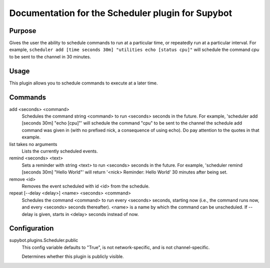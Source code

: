 .. _plugin-Scheduler:

Documentation for the Scheduler plugin for Supybot
==================================================

Purpose
-------
Gives the user the ability to schedule commands to run at a particular time,
or repeatedly run at a particular interval. For example,
``scheduler add [time seconds 30m] "utilities echo [status cpu]"``
will schedule the command `cpu` to be sent to the channel in 30 minutes.

Usage
-----
This plugin allows you to schedule commands to execute at a later time.

Commands
--------
add <seconds> <command>
  Schedules the command string <command> to run <seconds> seconds in the future. For example, 'scheduler add [seconds 30m] "echo [cpu]"' will schedule the command "cpu" to be sent to the channel the schedule add command was given in (with no prefixed nick, a consequence of using echo). Do pay attention to the quotes in that example.

list takes no arguments
  Lists the currently scheduled events.

remind <seconds> <text>
  Sets a reminder with string <text> to run <seconds> seconds in the future. For example, 'scheduler remind [seconds 30m] "Hello World"' will return '<nick> Reminder: Hello World' 30 minutes after being set.

remove <id>
  Removes the event scheduled with id <id> from the schedule.

repeat [--delay <delay>] <name> <seconds> <command>
  Schedules the command <command> to run every <seconds> seconds, starting now (i.e., the command runs now, and every <seconds> seconds thereafter). <name> is a name by which the command can be unscheduled. If --delay is given, starts in <delay> seconds instead of now.

Configuration
-------------
supybot.plugins.Scheduler.public
  This config variable defaults to "True", is not network-specific, and is  not channel-specific.

  Determines whether this plugin is publicly visible.

